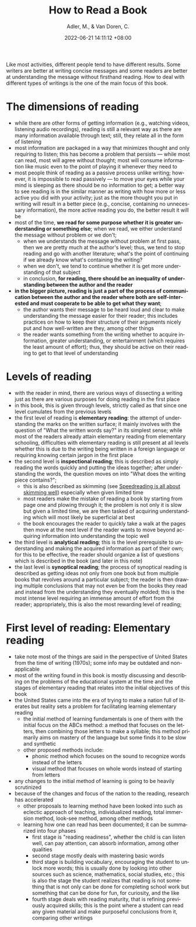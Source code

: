 :PROPERTIES:
:ID:       79588923-7d9c-49e6-a175-3f518e004c69
:ROAM_REFS: [cite:@adlerHowReadBook]
:END:
#+title: How to Read a Book
#+date: 2022-06-21 14:11:12 +08:00
#+date_modified: 2022-06-21 19:16:36 +08:00
#+published:
#+author: Adler, M., & Van Doren, C.
#+source: https://www.amazon.com/How-Read-Book-Classic-Intelligent/dp/0671212095
#+language: en


Like most activities, different people tend to have different results.
Some writers are better at writing concise messages and some readers are better at understanding the message without firsthand reading.
How to deal with different types of writings is the one of the main focus of this book.

* The dimensions of reading
- while there are other forms of getting information (e.g., watching videos, listening audio recordings), reading is still a relevant way as there are many information available through text;
  still, they relate all in the form of listening
- most information are packaged in a way that minimizes thought and only requiring to listen;
  this has become a problem that persists — while most can read, most will agree without thought;
  most will consume information like music even to the point of playing it whenever they need to
- most people think of reading as a passive process unlike writing;
  however, it is impossible to read passively — to move your eyes while your mind is sleeping as there should be no information to get;
  a better way to see reading is in the similar manner as writing with how more or less active you did with your activity;
  just as the more thought you put in writing will result in a better piece (e.g., concise, containing no unnecessary information), the more active reading you do, the better result it will be
- most of the time, *we read for some purpose whether it is greater understanding or something else*;
  when we read, we either understand the message without problem or we don't;
  - when we understands the message without problem at first pass, then we are pretty much at the author's level;
    thus, we tend to stop reading and go with another literature;
    what's the point of continuing if we already know what's containing the writing?
  - when we don't, we tend to continue whether it is get more understanding of that subject
  - in conclusion, *for reading, there should be an inequality of understanding between the author and the reader*
- *in the bigger picture, reading is just a part of the process of communication between the author and the reader where both are self-interested and must cooperate to be able to get what they want*;
  - the author wants their message to be heard loud and clear to make understanding the message easier for their reader;
    this includes practices on how to keep their structure of their arguments nicely put and how well-written are they, among other things
  - the reader wants something from the writing whether to acquire information, greater understanding, or entertainment (which requires the least amount of effort);
    thus, they should be active on their reading to get to that level of understanding

* Levels of reading
- with the reader in mind, there are various ways of dissecting a writing just as there are various purposes for doing reading in the first place
- in this book, this is given through levels, strictly called as that since one level cumulates from the previous levels
- the first level of reading is *elementary reading*: the attempt of understanding the marks on the written surface;
  it mainly involves with the question of "What the written words say?" in its simplest sense;
  while most of the readers already attain elementary reading from elementary schooling, difficulties with elementary reading is still present at all levels whether this is due to the writing being written in a foreign language or requiring knowing certain jargon in the first place
- the second level is *inspectional reading*;
  this is described as simply reading the words quickly and putting the ideas together;
  after understanding the words, the question moves on into "What does the writing piece contains?";
  - this is also described as skimming (see [[id:5c1e9540-9663-4512-8c84-05529ad22212][Speedreading is all about skimming well]]) especially when given limited time
  - most readers make the mistake of reading a book by starting from page one and plowing through it;
    the problem is not only it is slow but given a limited time, we are then tasked of acquiring understanding which will most likely be superficial at best
  - the book encourages the reader to quickly take a walk at the pages then move at the next level if the reader wants to move beyond acquiring information into understanding the topic well
- the third level is *analytical reading*;
  this is the level prerequisite to understanding and making the acquired information as part of their own;
  for this to be effective, the reader should organize a list of questions which is described in the book (and later in this note)
- the last level is *synoptical reading*;
  the process of synoptical reading is described as getting ideas not only from one book but from multiple books that revolves around a particular subject;
  the reader is then drawing multiple conclusions that may not even be from the books they read and instead from the understanding they eventually molded;
  this is the most intense level requiring an immense amount of effort from the reader;
  appropriately, this is also the most rewarding level of reading;

* First level of reading: Elementary reading
- take note most of the things are said in the perspective of United States from the time of writing (1970s);
  some info may be outdated and non-applicable
- most of the writing found in this book is mostly discussing and describing on the problems of the educational system at the time and the stages of elementary reading that relates into the initial objectives of this book
- the United States came into the era of trying to make a nation full of literates but reality sets a problem for facilitating learning elementary reading
  - the initial method of learning fundamentals is one of them with the initial focus on the ABCs method: a method that focuses on the letters, then combining those letters to make a syllable;
    this method primarily aims on mastery of the language but some finds it to be slow and synthetic
  - other proposed methods include:
    - phonic method which focuses on the sound to recognize words instead of the letters
    - visual method that focuses on whole words instead of starting from letters
- any changes to the initial method of learning is going to be heavily scrutinized
- because of the changes and focus of the nation to the reading, research has accelerated
  - other proposals to learning method have been looked into such as eclectic approach of teaching, individualized reading, total immersion method, look-see method, among other methods
  - learning how one can read has been documented;
    it can be summarized into four phases
    - first stage is "reading readiness", whether the child is can listen well, can pay attention, can absorb information, among other qualities
    - second stage mostly deals with mastering basic words
    - third stage is building vocabulary, encouraging the student to unlock more words;
      this is usually done by looking into other sources such as science, mathematics, social studies, etc.;
      this is also the stage the student realizes that reading is not something that is not only can be done for completing school work but something that can be done for fun, for curiosity, and the like
    - fourth stage deals with reading maturity, that is refining previously acquired skills;
      this is the point where a student can read any given material and make purposeful conclusions from it, comparing other writings
